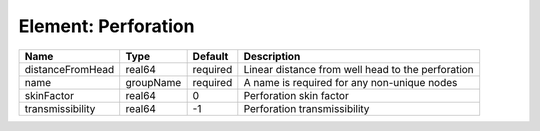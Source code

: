 Element: Perforation
====================

================ ========= ======== ================================================= 
Name             Type      Default  Description                                       
================ ========= ======== ================================================= 
distanceFromHead real64    required Linear distance from well head to the perforation 
name             groupName required A name is required for any non-unique nodes       
skinFactor       real64    0        Perforation skin factor                           
transmissibility real64    -1       Perforation transmissibility                      
================ ========= ======== ================================================= 


